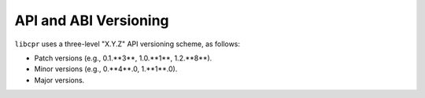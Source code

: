 .. index:: application binary interface; policy
.. index:: versioning; application binary interface

API and ABI Versioning
======================

``libcpr`` uses a three-level "X.Y.Z" API versioning scheme, as follows:

* Patch versions (e.g., 0.1.**3**, 1.0.**1**, 1.2.**8**).

* Minor versions (e.g., 0.**4**.0, 1.**1**.0).

* Major versions.
